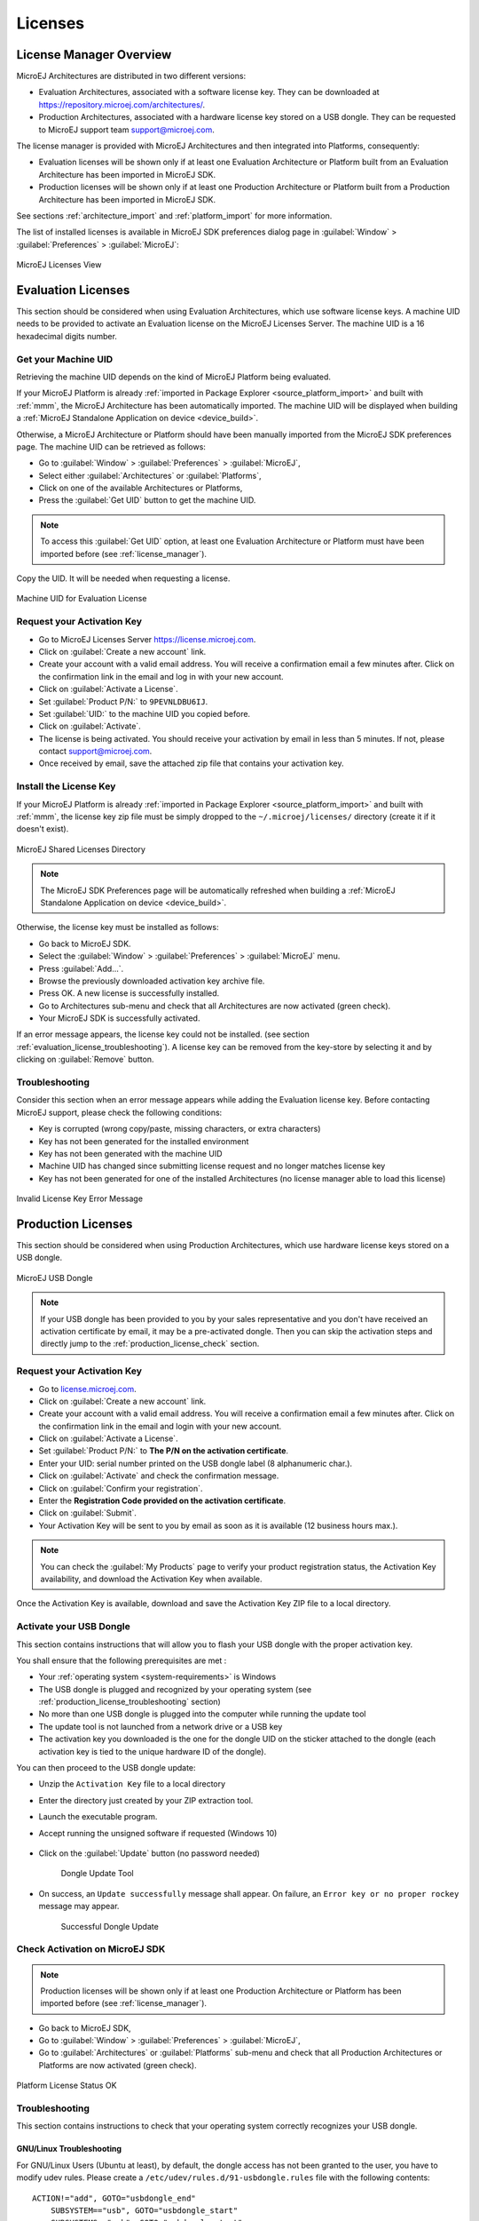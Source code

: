 Licenses
========

.. _license_manager:

License Manager Overview
------------------------

MicroEJ Architectures are distributed in two different versions:

- Evaluation Architectures, associated with a software license key. They can be downloaded at `<https://repository.microej.com/architectures/>`_.
- Production Architectures, associated with a hardware license key stored on a USB dongle. They can be requested to MicroEJ support team support@microej.com.

The license manager is provided with MicroEJ Architectures and then integrated into Platforms, consequently:

- Evaluation licenses will be shown only if at least one Evaluation Architecture or Platform built from an Evaluation Architecture 
  has been imported in MicroEJ SDK.
- Production licenses will be shown only if at least one Production Architecture or Platform built from a Production Architecture 
  has been imported in MicroEJ SDK.

See sections :ref:`architecture_import` and :ref:`platform_import` for more information.


The list of installed licenses is available in MicroEJ SDK preferences dialog page in :guilabel:`Window`
> :guilabel:`Preferences` > :guilabel:`MicroEJ`:

.. figure:: images/preferences/licenses.jpg
   :alt: MicroEJ Licenses View
   :align: center

   MicroEJ Licenses View

.. _evaluation_license:

Evaluation Licenses
-------------------

This section should be considered when using Evaluation Architectures, which
use software license keys. A machine UID needs to be provided
to activate an Evaluation license on the MicroEJ Licenses Server. The machine UID is a 16 hexadecimal digits number.

Get your Machine UID
~~~~~~~~~~~~~~~~~~~~

Retrieving the machine UID depends on the kind of MicroEJ Platform being evaluated.

If your MicroEJ Platform is already :ref:`imported in Package Explorer <source_platform_import>` and built with :ref:`mmm`, the MicroEJ Architecture has been automatically imported.
The machine UID will be displayed when building a :ref:`MicroEJ Standalone Application on device <device_build>`.

.. code-block:: console
   :emphasize-lines: 1

   [INFO ] Launching in Evaluation mode. Your UID is XXXXXXXXXXXXXXXX.
   [ERROR] Invalid license check (No license found).

Otherwise, a MicroEJ Architecture or Platform should have been manually imported from the MicroEJ SDK preferences page. 
The machine UID can be retrieved as follows:

- Go to :guilabel:`Window` > :guilabel:`Preferences` > :guilabel:`MicroEJ`,
- Select either :guilabel:`Architectures` or :guilabel:`Platforms`, 
- Click on one of the available Architectures or Platforms,
- Press the :guilabel:`Get UID` button to get the machine UID.

.. note:: 

   To access this :guilabel:`Get UID` option, at least one Evaluation Architecture or Platform must have been imported before (see :ref:`license_manager`).

Copy the UID. It will be needed when requesting a license.

.. figure:: images/preferences/uid.jpg
   :alt: Machine UID for Evaluation License
   :align: center
   :width: 532px
   :height: 172px

   Machine UID for Evaluation License

Request your Activation Key
~~~~~~~~~~~~~~~~~~~~~~~~~~~

- Go to MicroEJ Licenses Server https://license.microej.com.
- Click on :guilabel:`Create a new account` link.
- Create your account with a valid email address. You will receive a confirmation email a few minutes after. Click on the confirmation link in the email and log in with your new account.
- Click on :guilabel:`Activate a License`.
- Set :guilabel:`Product P/N:` to ``9PEVNLDBU6IJ``.
- Set :guilabel:`UID:` to the machine UID you copied before.
- Click on :guilabel:`Activate`.
- The license is being activated. You should receive your activation by email in less than 5 minutes. If not, please contact support@microej.com.
- Once received by email, save the attached zip file that contains your activation key.

Install the License Key
~~~~~~~~~~~~~~~~~~~~~~~

If your MicroEJ Platform is already :ref:`imported in Package Explorer <source_platform_import>` and built with :ref:`mmm`, 
the license key zip file must be simply dropped to the ``~/.microej/licenses/`` directory (create it if it doesn't exist).

.. figure:: images/user_license_folder.png
   :alt: MicroEJ Shared Licenses Directory
   :align: center

   MicroEJ Shared Licenses Directory

.. note::
  
   The MicroEJ SDK Preferences page will be automatically refreshed when building a :ref:`MicroEJ Standalone Application on device <device_build>`.

Otherwise, the license key must be installed as follows:

- Go back to MicroEJ SDK.
- Select the :guilabel:`Window` > :guilabel:`Preferences` > :guilabel:`MicroEJ` menu.
- Press :guilabel:`Add...`.
- Browse the previously downloaded activation key archive file.
- Press OK. A new license is successfully installed.
- Go to Architectures sub-menu and check that all Architectures are now activated (green check).
- Your MicroEJ SDK is successfully activated.

If an error message appears, the license key could not be installed. (see
section :ref:`evaluation_license_troubleshooting`).
A license key can be removed from the key-store by selecting it and by
clicking on :guilabel:`Remove` button.

.. _evaluation_license_troubleshooting:

Troubleshooting
~~~~~~~~~~~~~~~

Consider this section when an error message appears while adding the
Evaluation license key. Before contacting MicroEJ support, please check the
following conditions:

-  Key is corrupted (wrong copy/paste, missing characters, or extra
   characters)

-  Key has not been generated for the installed environment

-  Key has not been generated with the machine UID

-  Machine UID has changed since submitting license request and no
   longer matches license key

-  Key has not been generated for one of the installed Architectures (no
   license manager able to load this license)

.. figure:: images/preferences/wrongkey.jpg
   :alt: Invalid License Key Error Message
   :align: center
   :width: 532px
   :height: 210px

   Invalid License Key Error Message


.. _production_license:

Production Licenses
-------------------

This section should be considered when using Production Architectures,
which use hardware license keys stored on a USB dongle.

.. figure:: images/dongle/dongle.jpg
   :alt: MicroEJ USB Dongle
   :align: center
   :scale: 30%

   MicroEJ USB Dongle

.. note :: 

   If your USB dongle has been provided to you by your sales representative and you don't have received an activation certificate by email, it may be a pre-activated dongle.
   Then you can skip the activation steps and directly jump to the :ref:`production_license_check` section.

Request your Activation Key
~~~~~~~~~~~~~~~~~~~~~~~~~~~

- Go to `license.microej.com <https://license.microej.com/>`_.
- Click on :guilabel:`Create a new account` link.
- Create your account with a valid email address. You will receive a confirmation email a few minutes after. Click on the confirmation link in the email and login with your new account.
- Click on :guilabel:`Activate a License`.
- Set :guilabel:`Product P/N:` to **The P/N on the activation certificate**.
- Enter your UID: serial number printed on the USB dongle label (8 alphanumeric char.).
- Click on :guilabel:`Activate` and check the confirmation message.
- Click on :guilabel:`Confirm your registration`.
- Enter the **Registration Code provided on the activation certificate**.
- Click on :guilabel:`Submit`.
- Your Activation Key will be sent to you by email as soon as it is available (12 business hours max.).

.. note:: 
   
   You can check the :guilabel:`My Products` page to verify your product registration status, the Activation Key availability, and download the Activation Key when available.

Once the Activation Key is available, download and save the Activation Key ZIP file to a local directory.

Activate your USB Dongle
~~~~~~~~~~~~~~~~~~~~~~~~

This section contains instructions that will allow you to flash your
USB dongle with the proper activation key.

You shall ensure that the following prerequisites are met :

-  Your :ref:`operating system <system-requirements>` is Windows 

-  The USB dongle is plugged and recognized by your operating system
   (see :ref:`production_license_troubleshooting` section)

-  No more than one USB dongle is plugged into the computer while running the
   update tool

-  The update tool is not launched from a network drive or a USB
   key

-  The activation key you downloaded is the one for the dongle UID on
   the sticker attached to the dongle (each activation key is tied to
   the unique hardware ID of the dongle).

You can then proceed to the USB dongle update: 

- Unzip the ``Activation Key`` file to a local directory 
- Enter the directory just created by your ZIP extraction tool.
- Launch the executable program.
- Accept running the unsigned software if requested (Windows 10)
  
  .. figure:: images/dongle/updateWarningUnknownPublisher.png
     :scale: 80%    

- Click on the :guilabel:`Update` button (no password needed)

  .. figure:: images/dongle/updateTool.png
     :alt: Dongle Update Tool

     Dongle Update Tool

- On success, an ``Update successfully`` message shall appear. On failure, an
  ``Error key or no proper rockey`` message may appear.

  .. figure:: images/dongle/updateSuccessful.png
     :alt: Successful dongle update

     Successful Dongle Update

.. _production_license_check:

Check Activation on MicroEJ SDK
~~~~~~~~~~~~~~~~~~~~~~~~~~~~~~~

.. note::

   Production licenses will be shown only if at least one Production Architecture or Platform has been imported before (see :ref:`license_manager`).

- Go back to MicroEJ SDK,
- Go to :guilabel:`Window` > :guilabel:`Preferences` > :guilabel:`MicroEJ`,
- Go to :guilabel:`Architectures` or :guilabel:`Platforms` sub-menu and check that all Production Architectures or Platforms are now activated (green check).

.. figure:: images/dongle/platformLicenseDetails.png
   :alt: Platform License Status OK
   :align: center
   :width: 926px
   :height: 324px

   Platform License Status OK

.. _production_license_troubleshooting:

Troubleshooting
~~~~~~~~~~~~~~~

This section contains instructions to check that your
operating system correctly recognizes your USB dongle.

GNU/Linux Troubleshooting
"""""""""""""""""""""""""

For GNU/Linux Users (Ubuntu at least), by default, the dongle access has
not been granted to the user, you have to modify udev rules. Please
create a ``/etc/udev/rules.d/91-usbdongle.rules`` file with the
following contents:

::

   ACTION!="add", GOTO="usbdongle_end"
       SUBSYSTEM=="usb", GOTO="usbdongle_start"
       SUBSYSTEMS=="usb", GOTO="usbdongle_start"
       GOTO="usbdongle_end"
       
       LABEL="usbdongle_start"
       
       ATTRS{idVendor}=="096e" , ATTRS{idProduct}=="0006" , MODE="0666"
       
       LABEL="usbdongle_end"

Then, restart udev: ``/etc/init.d/udev restart``

You can check that the device is recognized by running the ``lsusb``
command. The output of the command should contain a line similar to the
one below for each dongle:
``Bus 002 Device 003: ID 096e:0006 Feitian Technologies, Inc.``

Windows Troubleshooting
"""""""""""""""""""""""

For Windows users, each dongle shall be recognized with the following
hardware ID :

::

   HID\VID_096E&PID_0006&REV_0109

On Windows 8.1, go to :guilabel:`Device Manager` > :guilabel:`Human Interface Devices` and
check among the ``USB Input Device`` entries that the
``Details`` > ``Hardware Ids`` property match the ID mentioned before.

..
   | Copyright 2008-2020, MicroEJ Corp. Content in this space is free 
   for read and redistribute. Except if otherwise stated, modification 
   is subject to MicroEJ Corp prior approval.
   | MicroEJ is a trademark of MicroEJ Corp. All other trademarks and 
   copyrights are the property of their respective owners.

VirtualBox Troubleshooting
""""""""""""""""""""""""""

In a VirtualBox virtual machine, USB drives must be enabled to be recognized correctly.
Make sure to enable the USB dongle by clicking on it in the VirtualBox menu ``Devices`` > ``USB``.

To make this setting persistent, go to ``Devices`` > ``USB`` > ``USB Settings...`` 
and add the USB dongle in the ``USB Devices Filters`` list.


..
   | Copyright 2008-2020, MicroEJ Corp. Content in this space is free 
   for read and redistribute. Except if otherwise stated, modification 
   is subject to MicroEJ Corp prior approval.
   | MicroEJ is a trademark of MicroEJ Corp. All other trademarks and 
   copyrights are the property of their respective owners.
